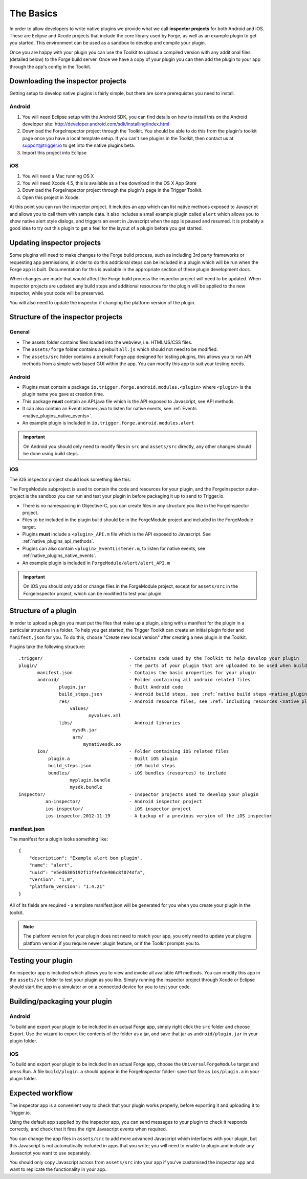 .. _native_plugins_the_basics:

The Basics
==========

In order to allow developers to write native plugins we provide what we call
**inspector projects** for both Android and iOS. These are Eclipse and
Xcode projects that include the core library used by Forge, as well as an
example plugin to get you started. This environment can be used as a sandbox to
develop and compile your plugin.

Once you are happy with your plugin you can use the Toolkit to upload a
compiled version with any additional files (detailed below) to the Forge build
server. Once we have a copy of your plugin you can then add the plugin to your
app through the app's config in the Toolkit.

Downloading the inspector projects
----------------------------------

Getting setup to develop native plugins is fairly simple, but there are some prerequistes you need to install.

Android
~~~~~~~

1. You will need Eclipse setup with the Android SDK, you can find details on
   how to install this on the Android developer site:
   http://developer.android.com/sdk/installing/index.html
#. Download the ForgeInspector project through the Toolkit. You should be able
   to do this from the plugin's toolkit page once you have a local template setup.
   If you can't see plugins in the Toolkit, then contact us at support@trigger.io
   to get into the native plugins beta.
#. Import this project into Eclipse

iOS
~~~

1. You will need a Mac running OS X
#. You will need Xcode 4.5, this is available as a free download in the OS X
   App Store
#. Download the ForgeInspector project through the plugin's page in the Trigger Toolkit.
#. Open this project in Xcode.

At this point you can run the inspector project. It includes an app which can
list native methods exposed to Javascript and allows you to call them with
sample data. It also includes a small example plugin called ``alert`` which
allows you to show native alert style dialogs, and triggers an event in
Javascript when the app is paused and resumed. It is probably a good idea to
try out this plugin to get a feel for the layout of a plugin before you get
started.

Updating inspector projects
---------------------------

Some plugins will need to make changes to the Forge build process, such as including 3rd party frameworks or requesting app permissions, in order to do this additional steps can be included in a plugin which will be run when the Forge app is built. Documentation for this is available in the appropriate section of these plugin development docs.

When changes are made that would affect the Forge build process the inspector project will need to be updated. When inspector projects are updated any build steps and additional resources for the plugin will be applied to the new inspector, while your code will be preserved.

You will also need to update the inspector if changing the platform version of the plugin.

Structure of the inspector projects
-----------------------------------

General
~~~~~~~

* The assets folder contains files loaded into the webview, i.e. HTML/JS/CSS
  files.
* The ``assets/forge`` folder contains a prebuilt ``all.js`` which should not
  need to be modified.
* The ``assets/src`` folder contains a prebuilt Forge app designed for testing
  plugins, this allows you to run API methods from a simple web based GUI
  within the app. You can modify this app to suit your testing needs.

Android
~~~~~~~

* Plugins must contain a package ``io.trigger.forge.android.modules.<plugin>``
  where ``<plugin>`` is the plugin name you gave at creation time.
* This package **must** contain an API.java file which is the API exposed to Javascript, see API methods.
* It can also contain an EventListener.java to listen for native events, see
  :ref:`Events <native_plugins_native_events>`.
* An example plugin is included in ``io.trigger.forge.android.modules.alert``

.. important:: On Android you should only need to modify files in ``src`` and
   ``assets/src`` directly, any other changes should be done using build
   steps.

iOS
~~~

The iOS inspector project should look something like this:

.. image:: /_static/images/plugin-ios-inspector.png

The ForgeModule subproject is used to contain the code and resources for your
plugin, and the ForgeInspector outer-project is the sandbox you can run and
test your plugin in before packaging it up to send to Trigger.io.

* There is no namespacing in Objective-C, you can create files in any structure
  you like in the ForgeInspector project.
* Files to be included in the plugin build should be in the ForgeModule project
  and included in the ForgeModule target.
* Plugins **must** include a ``<plugin>_API.m`` file which is the API exposed to
  Javascript. See :ref:`native_plugins_api_methods`.
* Plugins can also contain ``<plugin>_EventListener.m``, to listen for native
  events, see :ref:`native_plugins_native_events`.
* An example plugin is included in ``ForgeModule/alert/alert_API.m``

.. important:: On iOS you should only add or change files in the ForgeModule
   project, except for ``assets/src`` in the ForgeInspector project, which can be
   modified to test your plugin.

.. _native_plugins_the_basics_structure:

Structure of a plugin
---------------------

In order to upload a plugin you must put the files that make up a plugin, along
with a manifest for the plugin in a particular structure in a folder. To help
you get started, the Trigger Toolkit can create an initial plugin folder and
``manifest.json`` for you. To do this, choose "Create new local version" after
creating a new plugin in the Toolkit.

Plugins take the following structure:

.. parsed-literal::

    .trigger/                                - Contains code used by the Toolkit to help develop your plugin
    plugin/                                  - The parts of your plugin that are uploaded to be used when building apps
           manifest.json                     - Contains the basic properties for your plugin
           android/                          - Folder containing all android related files
                   plugin.jar                - Built Android code
                   build_steps.json          - Android build steps, see :ref:`native build steps <native_plugins_native_build_steps>`
                   res/                      - Android resource files, see :ref:`including resources <native_plugins_including_resources>`
                       values/
                              myvalues.xml
                   libs/                     - Android libraries
                        mysdk.jar
                        arm/
                            mynativesdk.so
           ios/                              - Folder containing iOS related files
               plugin.a                      - Built iOS plugin
               build_steps.json              - iOS build steps
               bundles/                      - iOS bundles (resources) to include
                       myplugin.bundle
                       mysdk.bundle
    inspector/                               - Inspector projects used to develop your plugin
              an-inspector/                  - Android inspector project
              ios-inspector/                 - iOS inspector project
              ios-inspector.2012-11-19       - A backup of a previous version of the iOS inspector

manifest.json
~~~~~~~~~~~~~

The manifest for a plugin looks something like::

    {
        "description": "Example alert box plugin", 
        "name": "alert", 
        "uuid": "e5ed6305192f11f4efde406c8f074dfa", 
        "version": "1.0",
        "platform_version": "1.4.21"
    }

All of its fields are required - a template manifest.json will be generated for
you when you create your plugin in the toolkit.

.. note:: The platform version for your plugin does not need to match your app, you only need to update your plugins platform version if you require newer plugin feature, or if the Toolkit prompts you to.

Testing your plugin
-------------------

An inspector app is included which allows you to view and invoke all available
API methods. You can modify this app in the ``assets/src`` folder to test your
plugin as you like. Simply running the inspector project through Xcode or
Eclipse should start the app in a simulator or on a connected device for you to
test your code.

Building/packaging your plugin 
------------------------------

Android
~~~~~~~

To build and export your plugin to be included in an actual Forge app, simply
right click the ``src`` folder and choose Export. Use the wizard to export the
contents of the folder as a jar, and save that jar as ``android/plugin.jar`` in
your plugin folder.

iOS
~~~

To build and export your plugin to be included in an actual Forge app, choose
the ``UniversalForgeModule`` target and press Run. A file ``build/plugin.a``
should appear in the ForgeInspector folder: save that file as ``ios/plugin.a``
in your plugin folder.

Expected workflow
--------------------------------------------------------------------------------
The inspector app is a convenient way to check that your plugin works properly,
before exporting it and uploading it to Trigger.io.

Using the default app supplied by the inspector app, you can send messages to
your plugin to check it responds correctly, and check that it fires the right
Javascript events when required.

You can change the app files in ``assets/src`` to add more advanced Javascript
which interfaces with your plugin, but this Javascript is not automatically
included in apps that you write; you will need to enable to plugin and include
any Javascript you want to use separately.

You should only copy Javascript across from ``assets/src`` into your app if
you've customised the inspector app and want to replicate the functionality in
your app.
